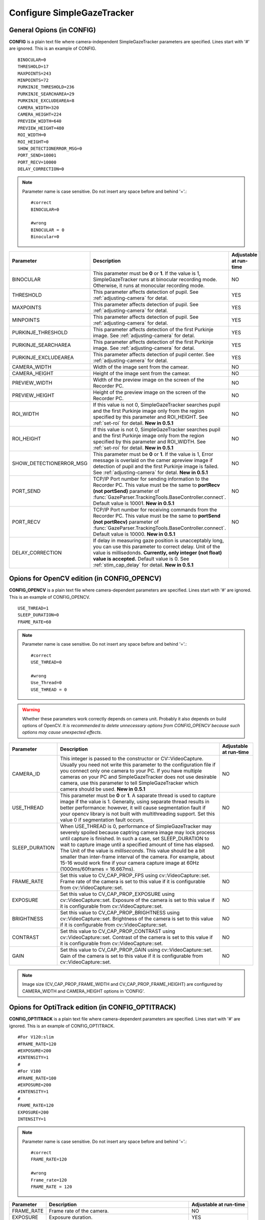 .. _config-simpleazetracker:

Configure SimpleGazeTracker
=============================================================

General Opions (in CONFIG)
--------------------------------------

**CONFIG** is a plain text file where camera-independent SimpleGazeTracker parameters are specified.
Lines start with '#' are ignored.  This is an example of CONFIG.

::

    BINOCULAR=0
    THRESHOLD=17
    MAXPOINTS=243
    MINPOINTS=72
    PURKINJE_THRESHOLD=236
    PURKINJE_SEARCHAREA=29
    PURKINJE_EXCLUDEAREA=8
    CAMERA_WIDTH=320
    CAMERA_HEIGHT=224
    PREVIEW_WIDTH=640
    PREVIEW_HEIGHT=480
    ROI_WIDTH=0
    ROI_HEIGHT=0
    SHOW_DETECTIONERROR_MSG=0
    PORT_SEND=10001
    PORT_RECV=10000
    DELAY_CORRECTION=0

.. note::
    Parameter name is case sensitive. Do not insert any space before and behind '='.::
    
        #correct
        BINOCULAR=0
        
        #wrong
        BINOCULAR = 0
        Binocular=0
    

======================= ============================================================== =========================
Parameter               Description                                                    Adjustable at run-time
======================= ============================================================== =========================
BINOCULAR               This parameter must be **0** or **1**.  If the value is 1,     NO
                        SimpleGazeTracker runs at binocular recording mode.            
                        Otherwise, it runs at monocular recording mode.                
THRESHOLD               This parameter affects detection of pupil.                     YES
                        See :ref:`adjusting-camera` for detal.                         
MAXPOINTS               This parameter affects detection of pupil.                     YES
                        See :ref:`adjusting-camera` for detal.                         
MINPOINTS               This parameter affects detection of pupil.                     YES
                        See :ref:`adjusting-camera` for detal.                         
PURKINJE_THRESHOLD      This parameter affects detection of the first Purkinje image.  YES
                        See :ref:`adjusting-camera` for detal.                         
PURKINJE_SEARCHAREA     This parameter affects detection of the first Purkinje image.  YES
                        See :ref:`adjusting-camera` for detal.                         
PURKINJE_EXCLUDEAREA    This parameter affects detection of pupil center.              YES
                        See :ref:`adjusting-camera` for detal.                         
CAMERA_WIDTH            Width of the image sent from the camear.                       NO
CAMERA_HEIGHT           Height of the image sent from the camear.                      NO
PREVIEW_WIDTH           Width of the preview image on the screen of the Recorder PC.   NO
PREVIEW_HEIGHT          Height of the preview image on the screen of the Recorder PC.  NO
ROI_WIDTH               If this value is not 0, SimpleGazeTracker searches pupil and   NO
                        the first Purkinje image only from the region specified by
                        this parameter and ROI_HEIGHT. See :ref:`set-roi` for detail.
                        **New in 0.5.1**
ROI_HEIGHT              If this value is not 0, SimpleGazeTracker searches pupil and   NO
                        the first Purkinje image only from the region specified by
                        this parameter and ROI_WIDTH. See :ref:`set-roi` for detail.
                        **New in 0.5.1**
SHOW_DETECTIONERROR_MSG This parameter must be **0** or **1**.  If the value is 1,     NO
                        Error message is overlaid on the camer apreview image if 
                        detection of pupil and the first Purkinje image is failed.
                        See :ref:`adjusting-camera` for detal.
                        **New in 0.5.1**
PORT_SEND               TCP/IP Port number for sending information to the Recorder PC. NO
                        This value must be the same to **portRecv (not portSend)**
                        parameter of 
                        :func:`GazeParser.TrackingTools.BaseController.connect`.
                        Default value is 10001.
                        **New in 0.5.1**
PORT_RECV               TCP/IP Port number for receiving commands from the Recorder    NO
                        PC.  This value must be the same to **portSend
                        (not portRecv)** parameter of 
                        :func:`GazeParser.TrackingTools.BaseController.connect`.
                        Default value is 10000.
                        **New in 0.5.1**
DELAY_CORRECTION        If delay in measuring gaze position is unacceptably long,
                        you can use this parameter to correct delay.  Unit of the 
                        value is millisedonds.
                        **Currently, only integer (not float) value is accepted.**
                        Default value is 0.
                        See :ref:`stim_cap_delay` for detail.
                        **New in 0.5.1**
======================= ============================================================== =========================

Opions for OpenCV edition (in CONFIG_OPENCV)
---------------------------------------------

**CONFIG_OPENCV** is a plain text file where camera-dependent parameters are specified.
Lines start with '#' are ignored.  This is an example of CONFIG_OPENCV.

::

    USE_THREAD=1
    SLEEP_DURATION=0
    FRAME_RATE=60

.. note::
    Parameter name is case sensitive. Do not insert any space before and behind '='.::
    
        #correct
        USE_THREAD=0
        
        #wrong
        Use_Thread=0
        USE_THREAD = 0

.. warning::
    Whether these parameters work correctly depends on camera unit.
    Probably it also depends on build options of OpenCV.
    *It is recommended to delete unnecessary options from CONFIG_OPENCV 
    because such options may cause unexpected effects*.
    

===================== ============================================================== =========================
Parameter             Description                                                    Adjustable at run-time
===================== ============================================================== =========================
CAMERA_ID             This integer is passed to the constructor or CV::VideoCapture. NO
                      Usually you need not write this parameter to the configuration 
                      file if you connect only one camera to your PC.  If you have 
                      multiple cameras on your PC and SimpleGazeTracker does not
                      use desirable camera, use this parameter to tell
                      SimpleGazeTracker which camera should be used.
                      **New in 0.5.1**
USE_THREAD            This parameter must be **0** or **1**.  A saparate thread is   NO
                      used to capture image if the value is 1.  Generally, using 
                      separate thread results in better performance: however, 
                      it will cause segmentation fault if your opencv library 
                      is not built with multithreading support.  Set this value 0
                      if segmentation fault occurs.
SLEEP_DURATION        When USE_THREAD is 0, performance of SimpleGazeTracker         NO
                      may severely spoiled because captring camera image may 
                      lock process until capture is finished.  In such a case,
                      set SLEEP_DURATION to wait to capture image until a 
                      specified amount of time has elapsed.  The Unit of the 
                      value is *milliseconds*.  This value should 
                      be a bit smaller than inter-frame interval of the camera.
                      For example, about 15-16 would work fine if your camera 
                      capture image at 60Hz (1000ms/60frames = 16.667ms).
FRAME_RATE            Set this value to CV_CAP_PROP_FPS using cv::VideoCapture::set. NO
                      Frame rate of the camera is set to this value if it is 
                      configurable from cv::VideoCapture::set.
EXPOSURE              Set this value to CV_CAP_PROP_EXPOSURE using                   NO
                      cv::VideoCapture::set.
                      Exposure of the camera is set to this value if it is 
                      configurable from cv::VideoCapture::set.
BRIGHTNESS            Set this value to CV_CAP_PROP_BRIGHTNESS using                 NO
                      cv::VideoCapture::set.
                      Brightness of the camera is set to this value if it is 
                      configurable from cv::VideoCapture::set.
CONTRAST              Set this value to CV_CAP_PROP_CONTRAST using                   NO
                      cv::VideoCapture::set.
                      Contrast of the camera is set to this value if it is 
                      configurable from cv::VideoCapture::set.
GAIN                  Set this value to CV_CAP_PROP_GAIN using                       NO
                      cv::VideoCapture::set.
                      Gain of the camera is set to this value if it is 
                      configurable from cv::VideoCapture::set.
===================== ============================================================== =========================

.. note::
    Image size (CV_CAP_PROP_FRAME_WIDTH and CV_CAP_PROP_FRAME_HEIGHT) are 
    configured by CAMERA_WIDTH and CAMERA_HEIGHT options in 'CONFIG'.


Opions for OptiTrack edition (in CONFIG_OPTITRACK)
---------------------------------------------------

**CONFIG_OPTITRACK** is a plain text file where camera-dependent parameters are specified.
Lines start with '#' are ignored.  This is an example of CONFIG_OPTITRACK.

::

    #For V120:slim
    #FRAME_RATE=120
    #EXPOSURE=200
    #INTENSITY=1
    #
    #For V100
    #FRAME_RATE=100
    #EXPOSURE=200
    #INTENSITY=1
    #
    FRAME_RATE=120
    EXPOSURE=200
    INTENSITY=1

.. note::
    Parameter name is case sensitive. Do not insert any space before and behind '='.::
    
        #correct
        FRAME_RATE=120
        
        #wrong
        Frame_rate=120
        FRAME_RATE = 120

===================== ============================================================== =========================
Parameter             Description                                                    Adjustable at run-time
===================== ============================================================== =========================
FRAME_RATE            Frame rate of the camera.                                      NO
EXPOSURE              Exposure duration.                                             YES
INTENSITY             (ONLY FOR V100R2) Intensity of built-in IR LED illumination.   YES
===================== ============================================================== =========================

Opions for Interface GPC5300 edition (in CAMERA.cfg)
----------------------------------------------------------

CAMERA.cfg specifies camera parameters which is necessary for GPC5300 to control the camera.
Usually, this file is created with a configuration file generator that comes with GPC5300.
See the manual of GPC5300 for detail.
